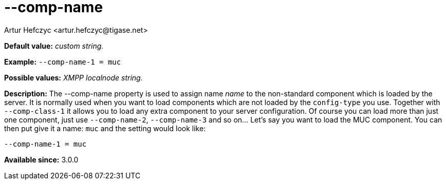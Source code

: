 [[compName]]
--comp-name
===========
:author: Artur Hefczyc <artur.hefczyc@tigase.net>
:version: v2.0, June 2014: Reformatted for AsciiDoc.
:date: 2013-02-09 21:54
:version: v2.1

:toc:
:numbered:
:website: http://tigase.net/

*Default value:* 'custom string.'

*Example:* +--comp-name-1 = muc+

*Possible values:* 'XMPP localnode string.'

*Description:* The --comp-name property is used to assign name 'name' to the non-standard component which is loaded by the server. It is normally used when you want to load components which are not loaded by the +config-type+ you use. Together with +--comp-class-1+ it allows you to load any extra component to your server configuration. Of course you can load more than just one component, just use +--comp-name-2+, +--comp-name-3+ and so on... Let's say you want to load the MUC component. You can then put give it a name: +muc+ and the setting would look like:

[source,bash]
------------------------------
--comp-name-1 = muc
------------------------------

*Available since:* 3.0.0
